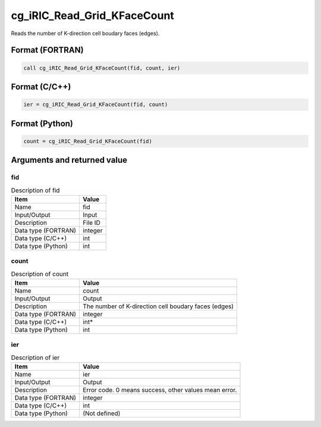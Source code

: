 .. _sec_ref_cg_iRIC_Read_Grid_KFaceCount:

cg_iRIC_Read_Grid_KFaceCount
============================

Reads the number of K-direction cell boudary faces (edges). 

Format (FORTRAN)
-----------------

.. code-block:: fortran

   call cg_iRIC_Read_Grid_KFaceCount(fid, count, ier)

Format (C/C++)
-----------------

.. code-block:: c

   ier = cg_iRIC_Read_Grid_KFaceCount(fid, count)

Format (Python)
-----------------

.. code-block:: python

   count = cg_iRIC_Read_Grid_KFaceCount(fid)

Arguments and returned value
-------------------------------

fid
~~~

.. list-table:: Description of fid
   :header-rows: 1

   * - Item
     - Value
   * - Name
     - fid
   * - Input/Output
     - Input

   * - Description
     - File ID
   * - Data type (FORTRAN)
     - integer
   * - Data type (C/C++)
     - int
   * - Data type (Python)
     - int

count
~~~~~

.. list-table:: Description of count
   :header-rows: 1

   * - Item
     - Value
   * - Name
     - count
   * - Input/Output
     - Output

   * - Description
     - The number of K-direction cell boudary faces (edges)
   * - Data type (FORTRAN)
     - integer
   * - Data type (C/C++)
     - int*
   * - Data type (Python)
     - int

ier
~~~

.. list-table:: Description of ier
   :header-rows: 1

   * - Item
     - Value
   * - Name
     - ier
   * - Input/Output
     - Output

   * - Description
     - Error code. 0 means success, other values mean error.
   * - Data type (FORTRAN)
     - integer
   * - Data type (C/C++)
     - int
   * - Data type (Python)
     - (Not defined)


